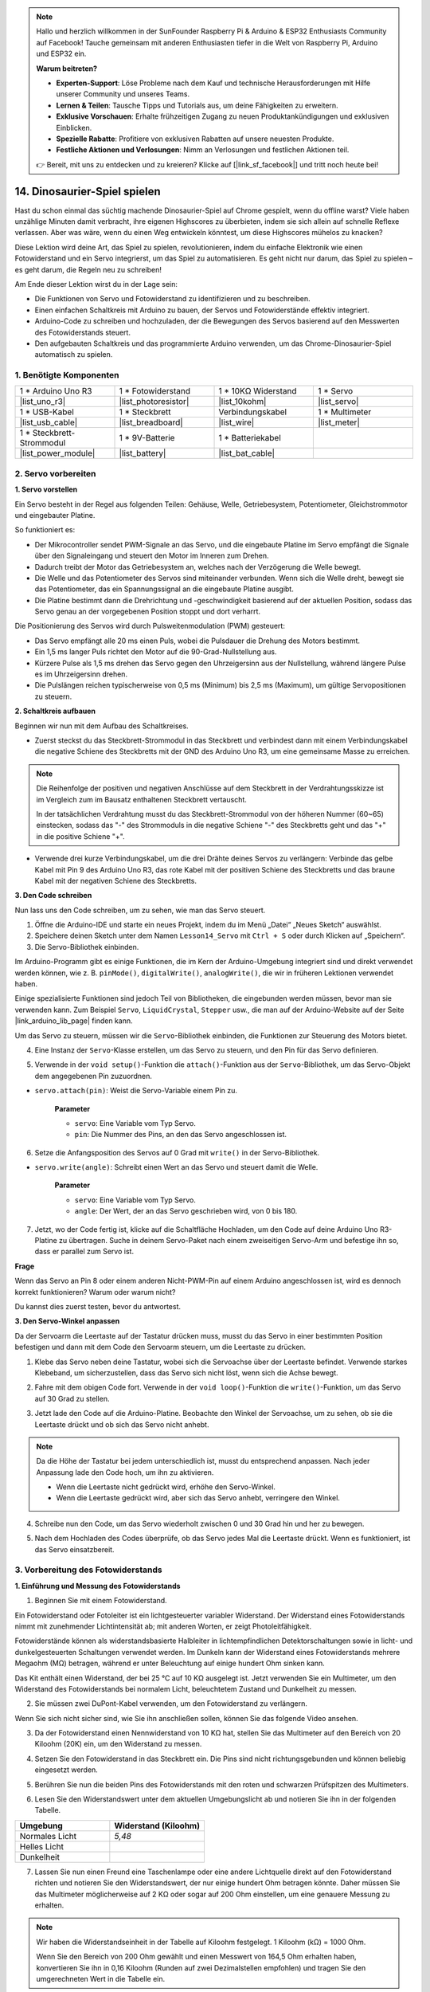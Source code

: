.. note::

    Hallo und herzlich willkommen in der SunFounder Raspberry Pi & Arduino & ESP32 Enthusiasts Community auf Facebook! Tauche gemeinsam mit anderen Enthusiasten tiefer in die Welt von Raspberry Pi, Arduino und ESP32 ein.

    **Warum beitreten?**

    - **Experten-Support**: Löse Probleme nach dem Kauf und technische Herausforderungen mit Hilfe unserer Community und unseres Teams.
    - **Lernen & Teilen**: Tausche Tipps und Tutorials aus, um deine Fähigkeiten zu erweitern.
    - **Exklusive Vorschauen**: Erhalte frühzeitigen Zugang zu neuen Produktankündigungen und exklusiven Einblicken.
    - **Spezielle Rabatte**: Profitiere von exklusiven Rabatten auf unsere neuesten Produkte.
    - **Festliche Aktionen und Verlosungen**: Nimm an Verlosungen und festlichen Aktionen teil.

    👉 Bereit, mit uns zu entdecken und zu kreieren? Klicke auf [|link_sf_facebook|] und tritt noch heute bei!

14. Dinosaurier-Spiel spielen
==================================

Hast du schon einmal das süchtig machende Dinosaurier-Spiel auf Chrome gespielt, wenn du offline warst? Viele haben unzählige Minuten damit verbracht, ihre eigenen Highscores zu überbieten, indem sie sich allein auf schnelle Reflexe verlassen. Aber was wäre, wenn du einen Weg entwickeln könntest, um diese Highscores mühelos zu knacken?

Diese Lektion wird deine Art, das Spiel zu spielen, revolutionieren, indem du einfache Elektronik wie einen Fotowiderstand und ein Servo integrierst, um das Spiel zu automatisieren. Es geht nicht nur darum, das Spiel zu spielen – es geht darum, die Regeln neu zu schreiben!

.. raw:: html

     <video controls style = "max-width:90%">
        <source src="_static/video/14_dinosaur_game.mp4" type="video/mp4">
        Dein Browser unterstützt das Video-Tag nicht.
    </video>

Am Ende dieser Lektion wirst du in der Lage sein:

* Die Funktionen von Servo und Fotowiderstand zu identifizieren und zu beschreiben.
* Einen einfachen Schaltkreis mit Arduino zu bauen, der Servos und Fotowiderstände effektiv integriert.
* Arduino-Code zu schreiben und hochzuladen, der die Bewegungen des Servos basierend auf den Messwerten des Fotowiderstands steuert.
* Den aufgebauten Schaltkreis und das programmierte Arduino verwenden, um das Chrome-Dinosaurier-Spiel automatisch zu spielen.

1. Benötigte Komponenten
---------------------------

.. list-table:: 
   :widths: 25 25 25 25
   :header-rows: 0

   * - 1 * Arduino Uno R3
     - 1 * Fotowiderstand
     - 1 * 10KΩ Widerstand
     - 1 * Servo
   * - |list_uno_r3| 
     - |list_photoresistor| 
     - |list_10kohm| 
     - |list_servo| 
   * - 1 * USB-Kabel
     - 1 * Steckbrett
     - Verbindungskabel
     - 1 * Multimeter
   * - |list_usb_cable| 
     - |list_breadboard| 
     - |list_wire| 
     - |list_meter|
   * - 1 * Steckbrett-Strommodul
     - 1 * 9V-Batterie
     - 1 * Batteriekabel
     - 
   * - |list_power_module| 
     - |list_battery| 
     - |list_bat_cable| 
     -

.. _ar_servo_usage:

2. Servo vorbereiten
-----------------------

**1. Servo vorstellen**

.. image:: img/14_servo_pic.jpg
    :width: 300
    :align: center

Ein Servo besteht in der Regel aus folgenden Teilen: Gehäuse, Welle, Getriebesystem, Potentiometer, Gleichstrommotor und eingebauter Platine.

So funktioniert es:

* Der Mikrocontroller sendet PWM-Signale an das Servo, und die eingebaute Platine im Servo empfängt die Signale über den Signaleingang und steuert den Motor im Inneren zum Drehen.
* Dadurch treibt der Motor das Getriebesystem an, welches nach der Verzögerung die Welle bewegt.
* Die Welle und das Potentiometer des Servos sind miteinander verbunden. Wenn sich die Welle dreht, bewegt sie das Potentiometer, das ein Spannungssignal an die eingebaute Platine ausgibt.
* Die Platine bestimmt dann die Drehrichtung und -geschwindigkeit basierend auf der aktuellen Position, sodass das Servo genau an der vorgegebenen Position stoppt und dort verharrt.

.. image:: img/14_servo_internal.png
    :width: 500
    :align: center

Die Positionierung des Servos wird durch Pulsweitenmodulation (PWM) gesteuert:

* Das Servo empfängt alle 20 ms einen Puls, wobei die Pulsdauer die Drehung des Motors bestimmt.
* Ein 1,5 ms langer Puls richtet den Motor auf die 90-Grad-Nullstellung aus.
* Kürzere Pulse als 1,5 ms drehen das Servo gegen den Uhrzeigersinn aus der Nullstellung, während längere Pulse es im Uhrzeigersinn drehen.
* Die Pulslängen reichen typischerweise von 0,5 ms (Minimum) bis 2,5 ms (Maximum), um gültige Servopositionen zu steuern.

.. image:: img/14_servo_duty.png
    :width: 600
    :align: center

**2. Schaltkreis aufbauen**

Beginnen wir nun mit dem Aufbau des Schaltkreises.

* Zuerst steckst du das Steckbrett-Strommodul in das Steckbrett und verbindest dann mit einem Verbindungskabel die negative Schiene des Steckbretts mit der GND des Arduino Uno R3, um eine gemeinsame Masse zu erreichen.

.. image:: img/14_dinosaur_power_module.png
    :width: 400
    :align: center

.. note::

    Die Reihenfolge der positiven und negativen Anschlüsse auf dem Steckbrett in der Verdrahtungsskizze ist im Vergleich zum im Bausatz enthaltenen Steckbrett vertauscht.

    In der tatsächlichen Verdrahtung musst du das Steckbrett-Strommodul von der höheren Nummer (60~65) einstecken, sodass das "-" des Strommoduls in die negative Schiene "-" des Steckbretts geht und das "+" in die positive Schiene "+".

    .. raw:: html

        <video controls style = "max-width:100%">
            <source src="_static/video/about_power_module.mp4" type="video/mp4">
            Dein Browser unterstützt das Video-Tag nicht.
        </video>

* Verwende drei kurze Verbindungskabel, um die drei Drähte deines Servos zu verlängern: Verbinde das gelbe Kabel mit Pin 9 des Arduino Uno R3, das rote Kabel mit der positiven Schiene des Steckbretts und das braune Kabel mit der negativen Schiene des Steckbretts.

.. image:: img/14_dinosaur_servo.png
    :width: 600
    :align: center
    
**3. Den Code schreiben**

Nun lass uns den Code schreiben, um zu sehen, wie man das Servo steuert.

1. Öffne die Arduino-IDE und starte ein neues Projekt, indem du im Menü „Datei“ „Neues Sketch“ auswählst.
2. Speichere deinen Sketch unter dem Namen ``Lesson14_Servo`` mit ``Ctrl + S`` oder durch Klicken auf „Speichern“.

3. Die Servo-Bibliothek einbinden.

Im Arduino-Programm gibt es einige Funktionen, die im Kern der Arduino-Umgebung integriert sind und direkt verwendet werden können, wie z. B. ``pinMode()``, ``digitalWrite()``, ``analogWrite()``, die wir in früheren Lektionen verwendet haben.

Einige spezialisierte Funktionen sind jedoch Teil von Bibliotheken, die eingebunden werden müssen, bevor man sie verwenden kann. Zum Beispiel ``Servo``, ``LiquidCrystal``, ``Stepper`` usw., die man auf der Arduino-Website auf der Seite |link_arduino_lib_page| finden kann.

Um das Servo zu steuern, müssen wir die ``Servo``-Bibliothek einbinden, die Funktionen zur Steuerung des Motors bietet.

.. code-block:: Arduino
    :emphasize-lines: 1

    #include <Servo.h>

    void setup() {
        // Der Setup-Code wird einmal ausgeführt:

    }

4. Eine Instanz der ``Servo``-Klasse erstellen, um das Servo zu steuern, und den Pin für das Servo definieren.

.. code-block:: Arduino
    :emphasize-lines: 3,5

    #include <Servo.h>

    Servo myServo;  // Erstelle ein Servo-Objekt

    const int servoPin = 9;         // Servo mit digitalem Pin 9 verbunden

5. Verwende in der ``void setup()``-Funktion die ``attach()``-Funktion aus der ``Servo``-Bibliothek, um das Servo-Objekt dem angegebenen Pin zuzuordnen.

* ``servo.attach(pin)``: Weist die Servo-Variable einem Pin zu.

    **Parameter**

    * ``servo``: Eine Variable vom Typ Servo.
    * ``pin``: Die Nummer des Pins, an den das Servo angeschlossen ist.

.. code-block:: Arduino
    :emphasize-lines: 2,3

    void setup() {
        myServo.attach(servoPin);  // Weist das Servo-Objekt dem angegebenen Pin zu
    }

6. Setze die Anfangsposition des Servos auf 0 Grad mit ``write()`` in der Servo-Bibliothek.

* ``servo.write(angle)``: Schreibt einen Wert an das Servo und steuert damit die Welle.

    **Parameter**

    * ``servo``: Eine Variable vom Typ Servo.
    * ``angle``: Der Wert, der an das Servo geschrieben wird, von 0 bis 180.

.. code-block:: Arduino
    :emphasize-lines: 9

    #include <Servo.h>

    Servo myServo;  // Erstelle ein Servo-Objekt

    const int servoPin = 9;         // Servo mit digitalem Pin 9 verbunden

    void setup() {
        myServo.attach(servoPin);  // Weist das Servo-Objekt dem angegebenen Pin zu
        myServo.write(0);          // Anfangsposition auf 0 Grad setzen
    }

    void loop() {
        // Hauptcode, der wiederholt ausgeführt wird:

    }

7. Jetzt, wo der Code fertig ist, klicke auf die Schaltfläche Hochladen, um den Code auf deine Arduino Uno R3-Platine zu übertragen. Suche in deinem Servo-Paket nach einem zweiseitigen Servo-Arm und befestige ihn so, dass er parallel zum Servo ist.

.. image:: img/14_servo_arm.png
    :width: 600
    :align: center

**Frage**

Wenn das Servo an Pin 8 oder einem anderen Nicht-PWM-Pin auf einem Arduino angeschlossen ist, wird es dennoch korrekt funktionieren? Warum oder warum nicht?

Du kannst dies zuerst testen, bevor du antwortest.

**3. Den Servo-Winkel anpassen**

Da der Servoarm die Leertaste auf der Tastatur drücken muss, musst du das Servo in einer bestimmten Position befestigen und dann mit dem Code den Servoarm steuern, um die Leertaste zu drücken.

1. Klebe das Servo neben deine Tastatur, wobei sich die Servoachse über der Leertaste befindet. Verwende starkes Klebeband, um sicherzustellen, dass das Servo sich nicht löst, wenn sich die Achse bewegt.

.. image:: img/14_attach_servo.png
    :width: 500
    :align: center

2. Fahre mit dem obigen Code fort. Verwende in der ``void loop()``-Funktion die ``write()``-Funktion, um das Servo auf 30 Grad zu stellen.

.. code-block:: Arduino
    :emphasize-lines: 14

    #include <Servo.h>

    Servo myServo;  // Erstelle ein Servo-Objekt

    const int servoPin = 9;         // Servo mit digitalem Pin 9 verbunden

    void setup() {
        myServo.attach(servoPin);  // Weist das Servo-Objekt dem angegebenen Pin zu
        myServo.write(0);          // Anfangsposition auf 0 Grad setzen
    }

    void loop() {
        // Hauptcode, der wiederholt ausgeführt wird:
        myServo.write(30);          // Auf 30 Grad einstellen
    }

3. Jetzt lade den Code auf die Arduino-Platine. Beobachte den Winkel der Servoachse, um zu sehen, ob sie die Leertaste drückt und ob sich das Servo nicht anhebt.

.. note::

    Da die Höhe der Tastatur bei jedem unterschiedlich ist, musst du entsprechend anpassen. Nach jeder Anpassung lade den Code hoch, um ihn zu aktivieren.
    
    * Wenn die Leertaste nicht gedrückt wird, erhöhe den Servo-Winkel.
    * Wenn die Leertaste gedrückt wird, aber sich das Servo anhebt, verringere den Winkel.

.. image:: img/14_servo_30.png
    :width: 500
    :align: center

4. Schreibe nun den Code, um das Servo wiederholt zwischen 0 und 30 Grad hin und her zu bewegen.

.. code-block:: Arduino
    :emphasize-lines: 13-16

    #include <Servo.h>

    Servo myServo;  // Erstelle ein Servo-Objekt

    const int servoPin = 9;         // Servo mit digitalem Pin 9 verbunden

    void setup() {
        myServo.attach(servoPin);  // Weist das Servo-Objekt dem angegebenen Pin zu
        myServo.write(0);          // Anfangsposition auf 0 Grad setzen
    }

    void loop() {
        myServo.write(30);  // Servo auf 30 Grad einstellen
        delay(100);         // Verzögerung von 100ms
        myServo.write(0);   // Servo auf 0 Grad einstellen
        delay(100);         // Verzögerung von 100ms
    }

5. Nach dem Hochladen des Codes überprüfe, ob das Servo jedes Mal die Leertaste drückt. Wenn es funktioniert, ist das Servo einsatzbereit.

.. .. raw:: html

..     <video width="600" loop autoplay>
..         <source src="_static/video/14_servo_range.mp4" type="video/mp4">
..         Dein Browser unterstützt das Video-Tag nicht.
..     </video>

.. _ar_photoresistor:

**3. Vorbereitung des Fotowiderstands**
----------------------------------------------

**1. Einführung und Messung des Fotowiderstands**

1. Beginnen Sie mit einem Fotowiderstand.

.. image:: img/17_photoresistor.png
    :width: 100
    :align: center

Ein Fotowiderstand oder Fotoleiter ist ein lichtgesteuerter variabler Widerstand. Der Widerstand eines Fotowiderstands nimmt mit zunehmender Lichtintensität ab; mit anderen Worten, er zeigt Photoleitfähigkeit.

Fotowiderstände können als widerstandsbasierte Halbleiter in lichtempfindlichen Detektorschaltungen sowie in licht- und dunkelgesteuerten Schaltungen verwendet werden. Im Dunkeln kann der Widerstand eines Fotowiderstands mehrere Megaohm (MΩ) betragen, während er unter Beleuchtung auf einige hundert Ohm sinken kann.

Das Kit enthält einen Widerstand, der bei 25 °C auf 10 KΩ ausgelegt ist. Jetzt verwenden Sie ein Multimeter, um den Widerstand des Fotowiderstands bei normalem Licht, beleuchtetem Zustand und Dunkelheit zu messen.

2. Sie müssen zwei DuPont-Kabel verwenden, um den Fotowiderstand zu verlängern.

.. image:: img/14_pho_wire.png
    :width: 500
    :align: center

Wenn Sie sich nicht sicher sind, wie Sie ihn anschließen sollen, können Sie das folgende Video ansehen.

.. raw:: html

    <video width="600" loop muted>
        <source src="_static/video/14_pho_wire.mp4" type="video/mp4">
        Ihr Browser unterstützt das Video-Tag nicht.
    </video>

3. Da der Fotowiderstand einen Nennwiderstand von 10 KΩ hat, stellen Sie das Multimeter auf den Bereich von 20 Kiloohm (20K) ein, um den Widerstand zu messen.

.. image:: img/multimeter_20k.png
    :width: 300
    :align: center

4. Setzen Sie den Fotowiderstand in das Steckbrett ein. Die Pins sind nicht richtungsgebunden und können beliebig eingesetzt werden.

.. image:: img/14_dinosaur_pho.png
    :width: 600
    :align: center

5. Berühren Sie nun die beiden Pins des Fotowiderstands mit den roten und schwarzen Prüfspitzen des Multimeters.

.. image:: img/14_dinosaur_pho_multimeter.png
    :width: 600
    :align: center

6. Lesen Sie den Widerstandswert unter dem aktuellen Umgebungslicht ab und notieren Sie ihn in der folgenden Tabelle.

.. list-table::
   :widths: 20 20
   :header-rows: 1

   * - Umgebung
     - Widerstand (Kiloohm)
   * - Normales Licht
     - *5,48*
   * - Helles Licht
     -
   * - Dunkelheit
     -

7. Lassen Sie nun einen Freund eine Taschenlampe oder eine andere Lichtquelle direkt auf den Fotowiderstand richten und notieren Sie den Widerstandswert, der nur einige hundert Ohm betragen könnte. Daher müssen Sie das Multimeter möglicherweise auf 2 KΩ oder sogar auf 200 Ohm einstellen, um eine genauere Messung zu erhalten.

.. note::

    Wir haben die Widerstandseinheit in der Tabelle auf Kiloohm festgelegt. 1 Kiloohm (kΩ) = 1000 Ohm.

    Wenn Sie den Bereich von 200 Ohm gewählt und einen Messwert von 164,5 Ohm erhalten haben, konvertieren Sie ihn in 0,16 Kiloohm (Runden auf zwei Dezimalstellen empfohlen) und tragen Sie den umgerechneten Wert in die Tabelle ein.

.. list-table::
   :widths: 20 20
   :header-rows: 1

   * - Umgebung
     - Widerstand (Kiloohm)
   * - Normales Licht
     - *≈5,48*
   * - Helles Licht
     - *≈0,16*
   * - Dunkelheit
     - 

8. Bei Dunkelheit kann der Widerstand des Fotowiderstands mehrere Megaohm erreichen, daher müssen wir das Multimeter auf den 2-Megaohm-Bereich einstellen.

.. image:: img/multimeter_2mΩ.png
    :width: 300
    :align: center

9. Decken Sie den Fotowiderstand vollständig mit einem schwarzen Objekt ab und notieren Sie den gemessenen Widerstand in der Tabelle.

.. note::
    Wir haben die Widerstandseinheit in der Tabelle auf Kiloohm festgelegt. 1 Megaohm (MΩ) = 1000 Kiloohm.

    Wenn Sie den 2-Megaohm-Bereich gewählt und einen Messwert von 1,954 Megaohm erhalten haben, konvertieren Sie ihn in 1954 Kiloohm, was der Wert ist, den Sie eintragen sollten.

    Wenn der Messwert direkt höher als 2 MΩ ist, wird "1." angezeigt. In diesem Fall können Sie direkt 2 Megaohm eintragen oder ein genaueres Multimeter verwenden, um den exakten Wert zu messen.

.. list-table::
   :widths: 20 20
   :header-rows: 1

   * - Umgebung
     - Widerstand (Kiloohm)
   * - Normales Licht
     - *≈5,48*
   * - Helles Licht
     - *≈0,16*
   * - Dunkelheit
     - *≈1954*

Aus den Messungen haben wir die photoleitenden Eigenschaften des Fotowiderstands bestätigt: Je stärker das Licht, desto geringer der Widerstand; je schwächer das Licht, desto höher der Widerstand, der mehrere Megaohm erreichen kann.


**2. Aufbau der Schaltung**

1. Fahren Sie mit dem Aufbau der Schaltung fort. Verbinden Sie einen Pin des Fotowiderstands mit dem negativen Anschluss des Steckbretts und den anderen Pin mit dem A0-Pin auf dem Arduino Uno R3.

.. image:: img/14_dinosaur_pho_gnd_5v.png
    :width: 600
    :align: center

2. Setzen Sie einen 10K-Widerstand in dieselbe Reihe wie den Anschluss des Fotowiderstands an A0 ein.

.. image:: img/14_dinosaur_resistor.png
    :width: 600
    :align: center

In dieser Schaltung sind der 10K-Widerstand und der Fotowiderstand in Reihe geschaltet, und der durch sie fließende Strom ist derselbe. Der 10K-Widerstand dient als Schutz, und der A0-Pin liest den Wert nach der Spannungsumwandlung des Fotowiderstands.

Wenn das Licht stärker wird, nimmt der Widerstand des Fotowiderstands ab, dann sinkt seine Spannung, sodass der Wert des A0-Pins sinkt. Wenn das Licht stark genug ist, wird der Widerstand des Fotowiderstands fast 0 sein, und der Wert des A0-Pins wird nahezu 0 sein. Zu diesem Zeitpunkt spielt der 10K-Widerstand eine Schutzfunktion und verhindert einen Kurzschluss, indem er verhindert, dass 5V und GND direkt miteinander verbunden werden.

Wenn Sie den Fotowiderstand in eine dunkle Umgebung bringen, wird der Wert des A0-Pins steigen. In einer ausreichend dunklen Umgebung wird der Widerstand des Fotowiderstands unendlich und seine Spannung wird fast 5V betragen (der 10K-Widerstand wird vernachlässigbar), und der Wert des A0-Pins wird nahe 1023 sein.

3. Verbinden Sie den anderen Pin des 10K-Widerstands mit dem positiven Anschluss des Steckbretts.

.. image:: img/14_dinosaur_resistor_vcc.png
    :width: 600
    :align: center

**3. Schreiben des Codes**

Nun müssen Sie die Werte des Fotowiderstands auslesen.

1. Öffnen Sie den zuvor gespeicherten Sketch „Lesson14_Servo“. Wählen Sie im Menü „Datei“ die Option „Speichern unter...“ und benennen Sie ihn in „Lesson14_Photoresistor“ um. Klicken Sie auf „Speichern“.

2. Zuerst initialisieren Sie den Pin für den Fotowiderstand.

.. code-block:: Arduino
    :emphasize-lines: 6

    #include <Servo.h>

    Servo myServo;  // Erstellen eines Servo-Objekts

    const int servoPin = 9;         // Servomotor angeschlossen an digitalen Pin 9
    const int lightSensorPin = A0;  // Lichtsensor angeschlossen an analogen Pin A0

3. Wir müssen den seriellen Monitor verwenden, um die Werte des Fotowiderstands anzuzeigen. Initialisieren Sie daher die serielle Kommunikation mit einer Baudrate von 9600 in der Funktion ``void setup()``.

.. code-block:: Arduino
    :emphasize-lines: 9

    #include <Servo.h>

    Servo myServo;  // Erstellen eines Servo-Objekts

    const int servoPin = 9;  // Servo angeschlossen an digitalen Pin 9
    const int lightSensorPin = A0;  // Lichtsensor angeschlossen an analogen Pin A0

    void setup() {
        Serial.begin(9600);        // Starten der seriellen Kommunikation
        myServo.attach(servoPin);  // Servo-Objekt an den angegebenen Pin anschließen
        myServo.write(0);          // Anfangsposition auf 0 Grad setzen
    }

4. Erstellen Sie nun in der Funktion ``void loop()`` eine Variable ``lightValue``, um den ausgelesenen Wert des Fotowiderstands zu speichern, und geben Sie diesen dann im seriellen Monitor aus.

.. note::

    Um Störungen durch den Servo zu vermeiden, können Sie den servo-bezogenen Code mit ``Ctrl+/`` auskommentieren.

    Behalten Sie einen ``delay(100)``, um die gedruckten Daten im seriellen Monitor besser lesen zu können.

.. code-block:: Arduino
    :emphasize-lines: 15-17,22

    #include <Servo.h>

    Servo myServo;  // Erstellen eines Servo-Objekts

    const int servoPin = 9;  // Servo angeschlossen an digitalen Pin 9
    const int lightSensorPin = A0;  // Lichtsensor angeschlossen an analogen Pin A0
    
    void setup() {
        Serial.begin(9600);        // Starten der seriellen Kommunikation
        myServo.attach(servoPin);  // Servo-Objekt an den angegebenen Pin anschließen
        myServo.write(0);          // Anfangsposition auf 0 Grad setzen
    }

    void loop() {
        int lightValue = analogRead(lightSensorPin);  // Wert vom Lichtsensor auslesen
        Serial.print("Lichtsensorwert: ");
        Serial.println(lightValue);  // Lichtsensorwert im seriellen Monitor ausgeben

        // myServo.write(30);  // Servo auf 30 Grad setzen
        // delay(100);         // 100ms Verzögerung
        // myServo.write(0);   // Servo auf 0 Grad setzen
        delay(100);         // 100ms Verzögerung
    }

5. Laden Sie nun den Code auf das Arduino Uno R3 hoch, um die gedruckten Daten anzuzeigen.

**4. Daten anzeigen**

Sie müssen das Dinosaurierspiel auf der Offline-Seite von Chrome öffnen und den Fotowiderstand verwenden, um den Unterschied der Werte zwischen dem leeren Bereich und dem schwarzen Kaktus-Symbol zu erkennen und einen Schwellenwert festzulegen. Auf diese Weise können Sie erkennen, ob ein schwarzer Kaktus erkannt wird, indem Sie den Wert mit dem Schwellenwert vergleichen.

Öffnen Sie Google Chrome und geben Sie „chrome://dino/“ ein. Sie sehen eine Aufforderung mit der Meldung „Leertaste drücken, um zu spielen“. Drücken Sie die Leertaste und lassen Sie den Dinosaurier auf einen schwarzen Kaktus treffen, um einen stabilen Bildschirm zu erhalten.

.. image:: img/14_dinosaur_google.png
    :width: 600
    :align: center

2. Öffnen Sie Google Chrome und Arduino IDE nebeneinander.

.. image:: img/14_dinosaur_google_arduino.png
    :width: 600
    :align: center

3. Platzieren Sie nun das Steckbrett auf dem Bildschirm des Computers und verwenden Sie den Fotowiderstand, um den Wert im seriellen Monitor im weißen Bereich zu ermitteln. Mein Wert liegt bei etwa 268.

.. note::

    * Stellen Sie sicher, dass der Fotowiderstand vollständig gegen den Bildschirm des Computers gedrückt ist.
    * Es wird empfohlen, die Bildschirmhelligkeit auf Maximum einzustellen, um den besten Kontrastwert zu erzielen.

.. image:: img/14_dinosaur_read_pho_white.png

4. Bewegen Sie den Fotowiderstand nun an die Stelle, an der sich der Dinosaurier befindet, und notieren Sie den gedruckten Wert. Mein Wert liegt bei etwa 355.

.. image:: img/14_dinosaur_read_pho_black.png

5. Sie können die Leertaste drücken, um das Spiel laufen zu lassen, und mehrmals testen, um die Werte zu ermitteln, die Sie im weißen Bereich und beim schwarzen Kaktus erhalten.

.. note::

    * Basierend auf meinen Testergebnissen würde ich den Schwellenwert auf 310 setzen (jeder Wert zwischen 268 und 355 ist akzeptabel, aber es ist am besten, einen Mittelwert zu wählen). 
    * Wenn der Wert des Fotowiderstands größer als 310 ist, bedeutet dies, dass er das schwarze Kaktus-Symbol erkennt; andernfalls erkennt er den leeren Raum.

Der Fotowiderstand ist nun einsatzbereit und Sie können mit dem nächsten Schritt fortfahren, um den Servo und den Fotowiderstand zu kombinieren und das Dinosaurierspiel zu spielen.

**4. Spielen Sie das Dinosaurierspiel**
------------------------------------------

Hier müssen wir den Fotowiderstand an einer geeigneten Stelle auf dem Bildschirm befestigen und dann einen Code schreiben, um den Servo basierend auf dem Wert des Fotowiderstands zu drehen. Zum Beispiel sollte der Servo auf 30 Grad drehen, wenn der Wert des Fotowiderstands 310 überschreitet; andernfalls sollte er auf 0 Grad bleiben.

Schauen wir uns an, wie das geht.

**1. Schreiben des Codes**

Öffnen Sie den zuvor gespeicherten Sketch „Lesson14_Photoresistor“. Wählen Sie im Menü „Datei“ die Option „Speichern unter...“ und benennen Sie ihn in „Lesson14_Dinosaur_Game“ um. Klicken Sie auf „Speichern“.

Verwenden Sie in ``void loop()`` eine ``if-else``-Anweisung, um die Bedingungen für die Bewegung des Servos festzulegen.

Wie im vorherigen Schritt bestimmt, sollte der Servo auf 30 Grad drehen, wenn der Wert des Fotowiderstands 310 überschreitet und somit ein schwarzes Kaktus-Symbol erkannt wird, um die Leertaste zu drücken und den Dinosaurier über den Kaktus springen zu lassen.

.. code-block:: Arduino
    :emphasize-lines: 19-24

    #include <Servo.h>

    Servo myServo;  // Erstellen eines Servo-Objekts

    const int servoPin = 9;         // Servomotor angeschlossen an digitalen Pin 9
    const int lightSensorPin = A0;  // Lichtsensor angeschlossen an analogen Pin A0

    void setup() {
        Serial.begin(9600);        // Starten der seriellen Kommunikation
        myServo.attach(servoPin);  // Servo-Objekt an den angegebenen Pin anschließen
        myServo.write(0);          // Anfangsposition auf 0 Grad setzen
    }

    void loop() {
        int lightValue = analogRead(lightSensorPin);  // Wert vom Lichtsensor auslesen
        // Serial.print("Lichtsensorwert: ");
        // Serial.println(lightValue);  // Lichtsensorwert im seriellen Monitor ausgeben

        if (lightValue > 310) {
            myServo.write(30);  // Wenn der Lichtsensorwert größer als 310 ist, Servo auf 30 Grad bewegen
            delay(50);
        } else {
            myServo.write(0);  // Ansonsten bleibt der Servo bei 0 Grad
        }
    }

3. Jetzt können Sie den Code auf das Arduino Uno R3 hochladen.

**2. Anbringen des Fotowiderstands**

Die Position des Fotowiderstands beeinflusst das Spielerlebnis.

* Ist er zu nah am Dinosaurier, wird der Kaktus zu spät erkannt und der Dinosaurier hat nicht genug Zeit zum Springen.
* Ist er zu weit vom Dinosaurier entfernt, springt er zu früh, nachdem der Kaktus erkannt wurde.
* Die Höhe zur Horizontalen beeinflusst die Empfindlichkeit bei der Erkennung des schwarzen Kaktus.

Bringen Sie nun den Fotowiderstand mit Klebeband in Position. Drücken Sie die Leertaste, um das Spiel zu starten, und sehen Sie, ob der Dinosaurier über den schwarzen Kaktus springt. Wenn er nicht darüber springt, bewegen Sie das Steckbrett etwas nach rechts; wenn er zu früh springt, bewegen Sie es etwas nach links. Passen Sie es mehrmals an, um die beste Position zu finden.

Nun können Sie die Leertaste drücken und mit dem Dinosaurierspiel beginnen.

.. raw:: html

    <video width="600" loop>
        <source src="_static/video/14_dinosaur_game.mp4" type="video/mp4">
        Your browser does not support the video tag.
    </video>

**Zusammenfassung**

In dieser spannenden Lektion haben wir uns von den Grundlagen der Servos und Fotowiderstände zu einem Aufbau vorgearbeitet, der das Chrome-Dinosaurier-Spiel von selbst spielt. Wir haben gelernt, eine Schaltung zu montieren, die Lichtsignale mit einem Fotowiderstand interpretiert und einem Servo befiehlt, entsprechend zu reagieren. Unser abschließender Aufbau hat nicht nur das Spiel gemeistert, sondern sich auch an seine Herausforderungen angepasst, was eine fantastische Verschmelzung von einfachem Spiel und Grundlagen der Elektronik-Automatisierung darstellt. Durch die Automatisierung des Dinosaurierspiels haben wir den ersten Schritt in die Welt der Robotik und Sensorik gemacht und damit den Weg für komplexere und aufregendere Projekte in der Zukunft geebnet.

